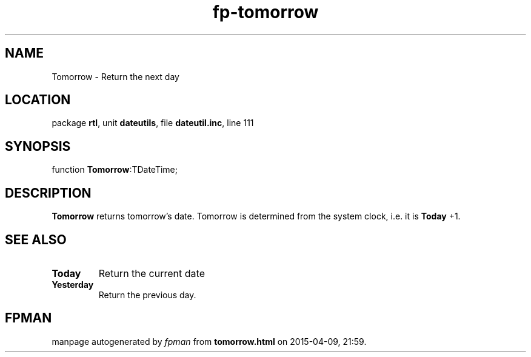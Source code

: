 .\" file autogenerated by fpman
.TH "fp-tomorrow" 3 "2014-03-14" "fpman" "Free Pascal Programmer's Manual"
.SH NAME
Tomorrow - Return the next day
.SH LOCATION
package \fBrtl\fR, unit \fBdateutils\fR, file \fBdateutil.inc\fR, line 111
.SH SYNOPSIS
function \fBTomorrow\fR:TDateTime;
.SH DESCRIPTION
\fBTomorrow\fR returns tomorrow's date. Tomorrow is determined from the system clock, i.e. it is \fBToday\fR +1.


.SH SEE ALSO
.TP
.B Today
Return the current date
.TP
.B Yesterday
Return the previous day.

.SH FPMAN
manpage autogenerated by \fIfpman\fR from \fBtomorrow.html\fR on 2015-04-09, 21:59.

